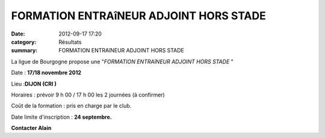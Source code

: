 FORMATION ENTRAîNEUR ADJOINT HORS STADE
=======================================

:date: 2012-09-17 17:20
:category: Résultats
:summary: FORMATION ENTRAîNEUR ADJOINT HORS STADE

La ligue de Bourgogne propose une "*FORMATION ENTRAîNEUR ADJOINT HORS STADE* "

Date : **17/18 novembre 2012**

Lieu :**DIJON (CRI )**

Horaires : prévoir 9 h 00 / 17 h 00 les 2 journées (à confirmer)

Coût de la formation : pris en charge par le club.

Date limite d'inscription : **24 septembre.**

**Contacter Alain**
